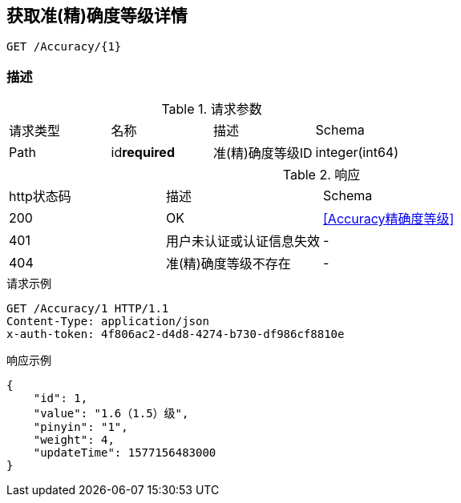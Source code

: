 == 获取准(精)确度等级详情
`GET /Accuracy/{1}`

=== 描述


.请求参数
|===
| 请求类型 | 名称 |  描述 | Schema
| Path | id**required** | 准(精)确度等级ID | integer(int64)
|===

.响应
|===
| http状态码 | 描述 | Schema |
| 200 | OK | <<Accuracy精确度等级>> |
| 401 | 用户未认证或认证信息失效 | - |
| 404 | 准(精)确度等级不存在 | - |
|===


.请求示例
```
GET /Accuracy/1 HTTP/1.1
Content-Type: application/json
x-auth-token: 4f806ac2-d4d8-4274-b730-df986cf8810e
```

.响应示例
```
{
    "id": 1,
    "value": "1.6（1.5）级",
    "pinyin": "1",
    "weight": 4,
    "updateTime": 1577156483000
}
```
